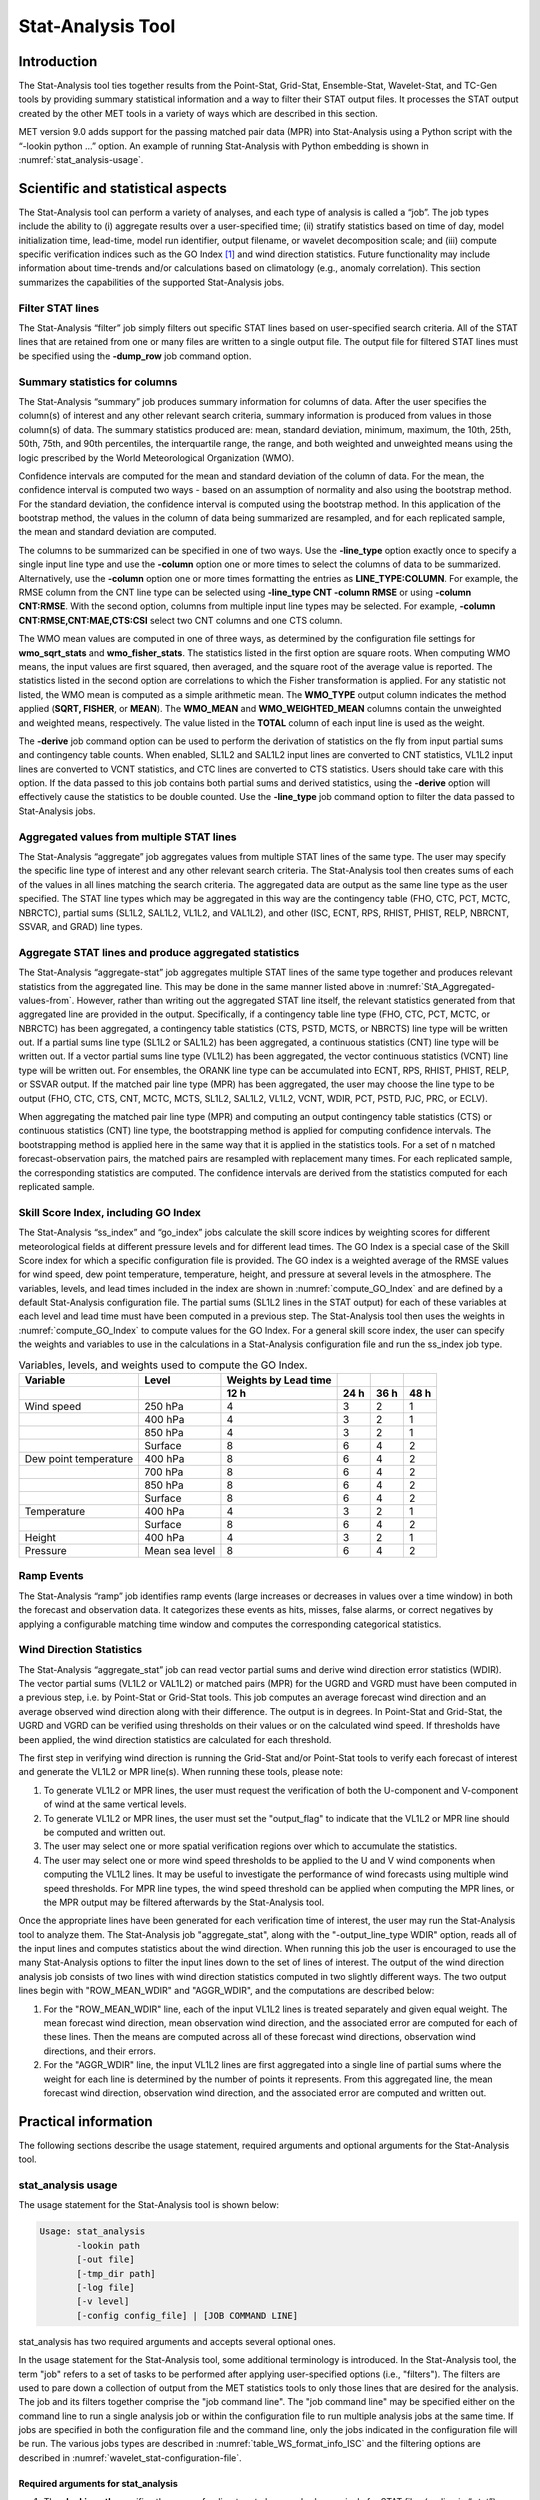 .. _stat-analysis:

Stat-Analysis Tool
==================

Introduction
____________

The Stat-Analysis tool ties together results from the Point-Stat, Grid-Stat, Ensemble-Stat, Wavelet-Stat, and TC-Gen tools by providing summary statistical information and a way to filter their STAT output files. It processes the STAT output created by the other MET tools in a variety of ways which are described in this section.

MET version 9.0 adds support for the passing matched pair data (MPR) into Stat-Analysis using a Python script with the “-lookin python ...” option. An example of running Stat-Analysis with Python embedding is shown in :numref:`stat_analysis-usage`.

Scientific and statistical aspects
__________________________________

The Stat-Analysis tool can perform a variety of analyses, and each type of analysis is called a “job”. The job types include the ability to (i) aggregate results over a user-specified time; (ii) stratify statistics based on time of day, model initialization time, lead-time, model run identifier, output filename, or wavelet decomposition scale; and (iii) compute specific verification indices such as the GO Index [1]_
and wind direction statistics. Future functionality may include information about time-trends and/or calculations based on climatology (e.g., anomaly correlation). This section summarizes the capabilities of the supported Stat-Analysis jobs.

Filter STAT lines
~~~~~~~~~~~~~~~~~

The Stat-Analysis “filter” job simply filters out specific STAT lines based on user-specified search criteria. All of the STAT lines that are retained from one or many files are written to a single output file. The output file for filtered STAT lines must be specified using the **-dump_row** job command option.

Summary statistics for columns
~~~~~~~~~~~~~~~~~~~~~~~~~~~~~~

The Stat-Analysis “summary” job produces summary information for columns of data. After the user specifies the column(s) of interest and any other relevant search criteria, summary information is produced from values in those column(s) of data. The summary statistics produced are: mean, standard deviation, minimum, maximum, the 10th, 25th, 50th, 75th, and 90th percentiles, the interquartile range, the range, and both weighted and unweighted means using the logic prescribed by the World Meteorological Organization (WMO).

Confidence intervals are computed for the mean and standard deviation of the column of data. For the mean, the confidence interval is computed two ways - based on an assumption of normality and also using the bootstrap method. For the standard deviation, the confidence interval is computed using the bootstrap method. In this application of the bootstrap method, the values in the column of data being summarized are resampled, and for each replicated sample, the mean and standard deviation are computed.

The columns to be summarized can be specified in one of two ways. Use the **-line_type** option exactly once to specify a single input line type and use the **-column** option one or more times to select the columns of data to be summarized. Alternatively, use the **-column** option one or more times formatting the entries as **LINE_TYPE:COLUMN**. For example, the RMSE column from the CNT line type can be selected using **-line_type CNT -column RMSE** or using **-column CNT:RMSE**. With the second option, columns from multiple input line types may be selected. For example, **-column CNT:RMSE,CNT:MAE,CTS:CSI** select two CNT columns and one CTS column.

The WMO mean values are computed in one of three ways, as determined by the configuration file settings for **wmo_sqrt_stats** and **wmo_fisher_stats**. The statistics listed in the first option are square roots. When computing WMO means, the input values are first squared, then averaged, and the square root of the average value is reported. The statistics listed in the second option are correlations to which the Fisher transformation is applied. For any statistic not listed, the WMO mean is computed as a simple arithmetic mean. The **WMO_TYPE** output column indicates the method applied (**SQRT, FISHER**, or **MEAN**). The **WMO_MEAN** and **WMO_WEIGHTED_MEAN** columns contain the unweighted and weighted means, respectively. The value listed in the **TOTAL** column of each input line is used as the weight.

The **-derive** job command option can be used to perform the derivation of statistics on the fly from input partial sums and contingency table counts. When enabled, SL1L2 and SAL1L2 input lines are converted to CNT statistics, VL1L2 input lines are converted to VCNT statistics, and CTC lines are converted to CTS statistics. Users should take care with this option. If the data passed to this job contains both partial sums and derived statistics, using the **-derive** option will effectively cause the statistics to be double counted. Use the **-line_type** job command option to filter the data passed to Stat-Analysis jobs.

.. _StA_Aggregated-values-from:

Aggregated values from multiple STAT lines
~~~~~~~~~~~~~~~~~~~~~~~~~~~~~~~~~~~~~~~~~~

The Stat-Analysis “aggregate” job aggregates values from multiple STAT lines of the same type. The user may specify the specific line type of interest and any other relevant search criteria. The Stat-Analysis tool then creates sums of each of the values in all lines matching the search criteria. The aggregated data are output as the same line type as the user specified. The STAT line types which may be aggregated in this way are the contingency table (FHO, CTC, PCT, MCTC, NBRCTC), partial sums (SL1L2, SAL1L2, VL1L2, and VAL1L2), and other (ISC, ECNT, RPS, RHIST, PHIST, RELP, NBRCNT, SSVAR, and GRAD) line types.

Aggregate STAT lines and produce aggregated statistics
~~~~~~~~~~~~~~~~~~~~~~~~~~~~~~~~~~~~~~~~~~~~~~~~~~~~~~

The Stat-Analysis “aggregate-stat” job aggregates multiple STAT lines of the same type together and produces relevant statistics from the aggregated line. This may be done in the same manner listed above in :numref:`StA_Aggregated-values-from`. However, rather than writing out the aggregated STAT line itself, the relevant statistics generated from that aggregated line are provided in the output. Specifically, if a contingency table line type (FHO, CTC, PCT, MCTC, or NBRCTC) has been aggregated, a contingency table statistics (CTS, PSTD, MCTS, or NBRCTS) line type will be written out. If a partial sums line type (SL1L2 or SAL1L2) has been aggregated, a continuous statistics (CNT) line type will be written out. If a vector partial sums line type (VL1L2) has been aggregated, the vector continuous statistics (VCNT) line type will be written out. For ensembles, the ORANK line type can be accumulated into ECNT, RPS, RHIST, PHIST, RELP, or SSVAR output. If the matched pair line type (MPR) has been aggregated, the user may choose the line type to be output (FHO, CTC, CTS, CNT, MCTC, MCTS, SL1L2, SAL1L2, VL1L2, VCNT, WDIR, PCT, PSTD, PJC, PRC, or ECLV).

When aggregating the matched pair line type (MPR) and computing an output contingency table statistics (CTS) or continuous statistics (CNT) line type, the bootstrapping method is applied for computing confidence intervals. The bootstrapping method is applied here in the same way that it is applied in the statistics tools. For a set of n matched forecast-observation pairs, the matched pairs are resampled with replacement many times. For each replicated sample, the corresponding statistics are computed. The confidence intervals are derived from the statistics computed for each replicated sample.

.. _StA_Skill-Score-Index:

Skill Score Index, including GO Index
~~~~~~~~~~~~~~~~~~~~~~~~~~~~~~~~~~~~~

The Stat-Analysis “ss_index” and “go_index” jobs calculate the skill score indices by weighting scores for different meteorological fields at different pressure levels and for different lead times. The GO Index is a special case of the Skill Score index for which a specific configuration file is provided. The GO index is a weighted average of the RMSE values for wind speed, dew point temperature, temperature, height, and pressure at several levels in the atmosphere. The variables, levels, and lead times included in the index are shown in :numref:`compute_GO_Index` and are defined by a default Stat-Analysis configuration file. The partial sums (SL1L2 lines in the STAT output) for each of these variables at each level and lead time must have been computed in a previous step. The Stat-Analysis tool then uses the weights in :numref:`compute_GO_Index` to compute values for the GO Index. For a general skill score index, the user can specify the weights and variables to use in the calculations in a Stat-Analysis configuration file and run the ss_index job type.

.. _compute_GO_Index:

.. list-table:: Variables, levels, and weights used to compute the GO Index.
  :widths: auto
  :header-rows: 2

  * - Variable
    - Level
    - Weights by Lead time
    - 
    -
    - 
  * -  
    -  
    - 12 h
    - 24 h
    - 36 h
    - 48 h
  * - Wind speed
    - 250 hPa
    - 4
    - 3
    - 2
    - 1
  * -  
    - 400 hPa
    - 4
    - 3
    - 2
    - 1
  * -  
    - 850 hPa
    - 4
    - 3
    - 2
    - 1
  * -  
    - Surface
    - 8
    - 6
    - 4
    - 2
  * - Dew point temperature
    - 400 hPa
    - 8
    - 6
    - 4
    - 2
  * -  
    - 700 hPa
    - 8
    - 6
    - 4
    - 2
  * -  
    - 850 hPa
    - 8
    - 6
    - 4
    - 2
  * -  
    - Surface
    - 8
    - 6
    - 4
    - 2
  * - Temperature
    - 400 hPa
    - 4
    - 3
    - 2
    - 1
  * -  
    - Surface
    - 8
    - 6
    - 4
    - 2
  * - Height
    - 400 hPa
    - 4
    - 3
    - 2
    - 1
  * - Pressure
    - Mean sea level
    - 8
    - 6
    - 4
    - 2

Ramp Events
~~~~~~~~~~~

The Stat-Analysis “ramp” job identifies ramp events (large increases or decreases in values over a time window) in both the forecast and observation data. It categorizes these events as hits, misses, false alarms, or correct negatives by applying a configurable matching time window and computes the corresponding categorical statistics.

Wind Direction Statistics
~~~~~~~~~~~~~~~~~~~~~~~~~

The Stat-Analysis “aggregate_stat” job can read vector partial sums and derive wind direction error statistics (WDIR). The vector partial sums (VL1L2 or VAL1L2) or matched pairs (MPR) for the UGRD and VGRD must have been computed in a previous step, i.e. by Point-Stat or Grid-Stat tools. This job computes an average forecast wind direction and an average observed wind direction along with their difference. The output is in degrees. In Point-Stat and Grid-Stat, the UGRD and VGRD can be verified using thresholds on their values or on the calculated wind speed. If thresholds have been applied, the wind direction statistics are calculated for each threshold. 

The first step in verifying wind direction is running the Grid-Stat and/or Point-Stat tools to verify each forecast of interest and generate the VL1L2 or MPR line(s). When running these tools, please note:

1. To generate VL1L2 or MPR lines, the user must request the verification of both the U-component and V-component of wind at the same vertical levels.

2. To generate VL1L2 or MPR lines, the user must set the "output_flag" to indicate that the VL1L2 or MPR line should be computed and written out.

3. The user may select one or more spatial verification regions over which to accumulate the statistics.

4. The user may select one or more wind speed thresholds to be applied to the U and V wind components when computing the VL1L2 lines. It may be useful to investigate the performance of wind forecasts using multiple wind speed thresholds. For MPR line types, the wind speed threshold can be applied when computing the MPR lines, or the MPR output may be filtered afterwards by the Stat-Analysis tool.

Once the appropriate lines have been generated for each verification time of interest, the user may run the Stat-Analysis tool to analyze them. The Stat-Analysis job "aggregate_stat", along with the "-output_line_type WDIR" option, reads all of the input lines and computes statistics about the wind direction. When running this job the user is encouraged to use the many Stat-Analysis options to filter the input lines down to the set of lines of interest. The output of the wind direction analysis job consists of two lines with wind direction statistics computed in two slightly different ways. The two output lines begin with "ROW_MEAN_WDIR" and "AGGR_WDIR", and the computations are described below:

1. For the "ROW_MEAN_WDIR" line, each of the input VL1L2 lines is treated separately and given equal weight. The mean forecast wind direction, mean observation wind direction, and the associated error are computed for each of these lines. Then the means are computed across all of these forecast wind directions, observation wind directions, and their errors.

2. For the "AGGR_WDIR" line, the input VL1L2 lines are first aggregated into a single line of partial sums where the weight for each line is determined by the number of points it represents. From this aggregated line, the mean forecast wind direction, observation wind direction, and the associated error are computed and written out.

Practical information
_____________________

The following sections describe the usage statement, required arguments and optional arguments for the Stat-Analysis tool.

.. _stat_analysis-usage:

stat_analysis usage
~~~~~~~~~~~~~~~~~~~

The usage statement for the Stat-Analysis tool is shown below:

.. code-block:: none

  Usage: stat_analysis
         -lookin path
         [-out file]
         [-tmp_dir path]
         [-log file]
         [-v level]
         [-config config_file] | [JOB COMMAND LINE]

stat_analysis has two required arguments and accepts several optional ones. 

In the usage statement for the Stat-Analysis tool, some additional terminology is introduced. In the Stat-Analysis tool, the term "job" refers to a set of tasks to be performed after applying user-specified options (i.e., "filters"). The filters are used to pare down a collection of output from the MET statistics tools to only those lines that are desired for the analysis. The job and its filters together comprise the "job command line". The "job command line" may be specified either on the command line to run a single analysis job or within the configuration file to run multiple analysis jobs at the same time. If jobs are specified in both the configuration file and the command line, only the jobs indicated in the configuration file will be run. The various jobs types are described in :numref:`table_WS_format_info_ISC` and the filtering options are described in :numref:`wavelet_stat-configuration-file`.

Required arguments for stat_analysis
^^^^^^^^^^^^^^^^^^^^^^^^^^^^^^^^^^^^

1. The **-lookin path** specifies the name of a directory to be searched recursively for STAT files (ending in “.stat”) or any explicit file name with any suffix (such as “_ctc.txt”) to be read. This option may be used multiple times to specify multiple directories and/or files to be read. If “-lookin python” is used, it must be followed by a Python embedding script and any command line arguments it takes. Python embedding can be used to pass matched pair (MPR) lines as input to Stat-Analysis.

2. Either a configuration file must be specified with the **-config** option, or a **JOB COMMAND LINE** must be denoted. The **JOB COMMAND LINE** is described in :numref:`stat_analysis-configuration-file`

Optional arguments for stat_analysis
^^^^^^^^^^^^^^^^^^^^^^^^^^^^^^^^^^^^

3. The **-config config_file** specifies the configuration file to be used. The contents of the configuration file are discussed below.

4. The **-out file** option indicates the file to which output data should be written. If this option is not used, the output is directed to standard output.

5. The **-tmp_dir path** option selects the directory for writing out temporary files. 

6. The **-log file** option directs output and errors to the specified log file. All messages will be written to that file as well as standard out and error. Thus, users can save the messages without having to redirect the output on the command line. The default behavior is no log file. 

7. The **-v level** indicates the desired level of verbosity. The contents of "level" will override the default setting of 2. Setting the verbosity to 0 will make the tool run with no log messages, while increasing the verbosity will increase the amount of logging. 

An example of the stat_analysis calling sequence is shown below.

.. code-block:: none

  stat_analysis -lookin ../out/point_stat \
  -config STATAnalysisConfig

In this example, the Stat-Analysis tool will search for valid STAT lines located in the *../out/point_stat* directory that meet the options specified in the configuration file, *config/STATAnalysisConfig*.

.. _StA-pyembed:

Python Embedding for Matched Pairs
^^^^^^^^^^^^^^^^^^^^^^^^^^^^^^^^^^

The example below uses Python embedding.

.. code-block:: none

  stat_analysis \
  -lookin python MET_BASE/python/read_ascii_mpr.py point_stat_mpr.txt \
  -job aggregate_stat -line_type MPR -out_line_type CNT \
  -by FCST_VAR,FCST_LEV

In this example, rather than passing the MPR output lines from Point-Stat directly into Stat-Analysis (which is the typical approach), the read_ascii_mpr.py Python embedding script reads that file and passes the data to Stat-Analysis. The aggregate_stat job is defined on the command line and CNT statistics are derived from the MPR input data. Separate CNT statistics are computed for each unique combination of FCST_VAR and FCST_LEV present in the input. Please refer to :numref:`Appendix F, Section %s <appendixF>` for more details about Python embedding in MET.

.. _stat_analysis-configuration-file:

stat_analysis configuration file
~~~~~~~~~~~~~~~~~~~~~~~~~~~~~~~~

The default configuration file for the Stat-Analysis tool named **STATAnalysisConfig_default** can be found in the installed *share/met/config* directory. The version used for the example run in :numref:`installation` is also available in *scripts/config*. Like the other configuration files described in this document, it is recommended that users make a copy of these files prior to modifying their contents. 

The configuration file for the Stat-Analysis tool is optional. Users may find it more convenient initially to run Stat-Analysis jobs on the command line specifying job command options directly. Once the user has a set of or more jobs they would like to run routinely on the output of the MET statistics tools, they may find grouping those jobs together into a configuration file to be more convenient.

Most of the user-specified parameters listed in the Stat-Analysis configuration file are used to filter the ASCII statistical output from the MET statistics tools down to a desired subset of lines over which statistics are to be computed. Only output that meets all of the parameters specified in the Stat-Analysis configuration file will be retained.

The Stat-Analysis tool actually performs a two step process when reading input data. First, it stores the filtering information defined top section of the configuration file. It applies that filtering criteria when reading the input STAT data and writes the filtered data out to a temporary file. Second, each job defined in the **jobs** entry reads data from that temporary file and performs the task defined for the job. After all jobs have run, the Stat-Analysis tool deletes the temporary file.

This two step process enables the Stat-Analysis tool to run more efficiently when many jobs are defined in the configuration file. If only operating on a small subset of the input data, the common filtering criteria can be applied once rather than re-applying it for each job. In general, filtering criteria common to all tasks defined in the **jobs** entry should be moved to the top section of the configuration file.

As described above, filtering options specified in the first section of the configuration file will be applied to every task in the **jobs** entry. However, if an individual job specifies a particular option that was specified above, it will be applied for that job. For example, if the **model[]** option is set at the top to ["Run 1", "Run2"], but a job in the joblist sets the **-model** option as "Run1", that job will be performed only on "Run1" data. Also note that environment variables may be used when editing configuration files, as described in the :numref:`pb2nc configuration file` for the PB2NC tool.

________________________

.. code-block:: none

  boot           = { interval = PCTILE; rep_prop = 1.0; n_rep = 1000;
                   rng = "mt19937"; seed = ""; }
  rank_corr_flag = TRUE;
  tmp_dir        = "/tmp";
  version        = "VN.N";

The configuration options listed above are common to many MET tools and are described in :numref:`config_options`.

___________________

.. code-block:: none

  model = [];

The user may specify a comma-separated list of model names to be used for all analyses performed. The names must be in double quotation marks. If multiple models are listed, the analyses will be performed on their union. These selections may be further refined by using the "**-model**" option within the job command lines.

___________________

.. code-block:: none

  desc = [];

The user may specify a comma-separated list of description strings to be used for all analyses performed. The names must be in double quotation marks. If multiple description strings are listed, the analyses will be performed on their union. These selections may be further refined by using the "**-desc**" option within the job command lines.

___________________

.. code-block:: none

  fcst_lead = [];
  obs_lead  = [];

The user may specify a comma-separated list of forecast and observation lead times in HH[MMSS] format to be used for any analyses to be performed. If multiple times are listed, the analyses will be performed on their union. These selections may be further refined by using the "**-fcst_lead**" and "**-obs_lead**" options within the job command lines.

___________________

.. code-block:: none

  fcst_valid_beg  = "";
  fcst_valid_end  = "";
  fcst_valid_inc  = [];
  fcst_valid_exc  = [];
  fcst_valid_hour = [];

  obs_valid_beg   = "";
  obs_valid_end   = "";
  obs_valid_inc   = [];
  obs_valid_exc   = [];
  obs_valid_hour  = [];

The user may filter data based on its valid time. The fcst/obs_valid_beg and fcst/obs_valid_end options are strings in YYYYMMDD[_HH[MMSS]] format which define retention time windows for all analyses to be performed. The analyses are performed on all data whose valid time falls within these windows. If left as empty strings, no valid time window filtering is applied.

The fcst/obs_valid_hour options are arrays of strings in HH format which define the valid hour(s) of the data to be used. If specified, only data whose valid hour appears in the list of hours is used. The fcst/obs_valid_inc/exc options are arrays of strings in YYYYMMDD[_HH[MMSS]] format which explicitly define the valid times for data to be included or excluded from all analyses.

These selections may be further refined by using the **"-fcst_valid_beg", "-fcst_valid_end", "-fcst_valid_inc", "-fcst_valid_exc", "-fcst_valid_hour", "-obs_valid_beg", "-obs_valid_end", "-obs_valid_inc", "-obs_valid_exc",** and **"-obs_valid_hour"** options within the job command line.

___________________

.. code-block:: none

  fcst_init_beg  = "";
  fcst_init_end  = "";
  fcst_init_inc  = [];
  fcst_init_exc  = [];
  fcst_init_hour = [];

  obs_init_beg   = "";
  obs_init_end   = "";
  obs_init_inc   = [];
  obs_init_exc   = [];
  obs_init_hour  = [];

These time filtering options are the same as described above but applied to initialization times rather than valid times. These selections may be further refined by using the **"-fcst_init_beg", "-fcst_init_end", "-fcst_init_inc", "-fcst_init_exc", "-fcst_init_hour"," "-obs_init_beg", "-obs_init_end", "-obs_init_inc", "-obs_init_exc"** and **"-obs_init_hour"** options within the job command line.

___________________

.. code-block:: none

  fcst_var = [];
  obs_var  = [];

The user may specify a comma-separated list of forecast and observation variable types to be used for any analyses to be performed. If multiple variable types are listed, the analyses will be performed on their union. These selections may be further refined by using the **"-fcst_var"** and **"-obs_var"** options within the job command lines.

___________________

.. code-block:: none

  fcst_units = [];
  obs_units  = [];

The user may specify a comma-separated list of forecast and observation units to be used for any analyses to be performed. If multiple units are listed, the analyses will be performed on their union. These selections may be further refined by using the **"-fcst_units"** and **"-obs_units"** options within the job command lines.

___________________

.. code-block:: none

  fcst_lev = [];
  obs_lev  = [];

The user may specify a comma-separated list of forecast and observation level types to be used for any analyses to be performed. If multiple level types are listed, the analyses will be performed on their union. These selections may be further refined by using the **"-fcst_lev"** and **"-obs_lev"** options within the job command lines.

___________________

.. code-block:: none

  obtype = [];

The user may specify a comma-separated list of observation types to be used for all analyses. If multiple observation types are listed, the analyses will be performed on their union. These selections may be further refined by using the **"-obtype"** option within the job command line.

___________________

.. code-block:: none

  vx_mask = [];

The user may specify a comma-separated list of verification masking regions to be used for all analyses. If multiple verification masking regions are listed, the analyses will be performed on their union. These selections may be further refined by using the **"-vx_mask"** option within the job command line. 

___________________

.. code-block:: none

  interp_mthd = [];

The user may specify a comma-separated list of interpolation methods to be used for all analyses. If multiple interpolation methods are listed, the analyses will be performed on their union. These selections may be further refined by using the **"-interp_mthd"** option within the job command line.

___________________

.. code-block:: none

  interp_pnts = [];

The user may specify a comma-separated list of interpolation points to be used for all analyses. If multiple interpolation points are listed, the analyses will be performed on their union. These selections may be further refined by using the **"-interp_pnts"** option within the job command line.

___________________

.. code-block:: none

  fcst_thresh = [];
  obs_thresh  = [];
  cov_thresh  = [];

The user may specify comma-separated lists of forecast, observation, and coverage thresholds to be used for any analyses to be performed. If multiple thresholds are listed, the analyses will be performed on their union. These selections may be further refined by using the **"-fcst_thresh", "-obs_thresh"**, and **"-cov_thresh"** options within the job command lines.

___________________

.. code-block:: none

  alpha = [];

The user may specify a comma-separated list alpha confidence values to be used for all analyses. If alpha values are listed, the analyses will be performed on their union. These selections may be further refined by using the **"-alpha"** option within the job command line.

___________________

.. code-block:: none

  line_type = [];

The user may specify a comma-separated list of line types to be used for all analyses. If multiple line types are listed, the analyses will be performed on their union. These selections may be further refined by using the **"-line_type"** option within the job command line. 

___________________

.. code-block:: none

  column = [];
  weight = [];

The column and weight fields are used to define a skill score index. The computation of a single value will be computed from each column and weight value specified. The GO Index is a specific example of a skill score index. 

___________________

.. code-block:: none

  jobs = [
   "-job filter -dump_row ./filter_job.stat"
  ];

The user may specify one or more analysis jobs to be performed on the STAT lines that remain after applying the filtering parameters listed above. Each entry in the joblist contains the task and additional filtering options for a single analysis to be performed. The format for an analysis job is as follows:

**-job_name** REQUIRED and OPTIONAL ARGUMENTS

All possible tasks for **job_name** are listed in :numref:`Des_components_STAT_analysis_tool`.

.. role:: raw-html(raw)
    :format: html

.. _Des_components_STAT_analysis_tool:
	 
.. list-table:: Description of components of the job command lines for the Stat-Analysis tool.Variables, levels, and weights used to compute the GO Index.
  :widths: 15 55 20
  :header-rows: 1

  * - Job Name
    - Job commandDescription
    - Required Arguments
  * - filter
    - Filters out the statistics lines based on applying options* (See note below table)
    - \-dump_row
  * - summary
    - Computes the mean, standard deviation, percentiles (min, 10th, 25th, 50th, 75th, 90th, and max), interquartile range, range, wmo_mean, and wmo_weighted_mean
    - \-line_type :raw-html:`<br />` \-column
  * - aggregate
    - Aggregates the statistics output, computing the statistic specified for the entire collection of valid lines
    - \-line_type
  * - aggregate_stat
    - Aggregates the statistics output, and converts the input line type to the output line type specified
    - \-line_type  :raw-html:`<br />`   \-out_line_type
  * - ss_index
    - Calculates a user-defined Skill Score index as described in section :numref:`StA_Skill-Score-Index`.
    - \-model forecast :raw-html:`<br />`  \-model reference
  * - go_index
    - Calculates the GO Index as described in section :numref:`StA_Skill-Score-Index`.
    - \-model forecast :raw-html:`<br />`   \-model reference
  * - ramp
    - Defines a ramp event on a time-series of forecast and observed values. The amount of change from one time to the next is computed for forecast and observed values. Those changes are thresholded to define events which are used to populate a 2x2 contingency table.
    - \-ramp_type :raw-html:`<br />` \-ramp_thresh :raw-html:`<br />` \-out_line_type :raw-html:`<br />` \-column :raw-html:`<br />` \-ramp_time :raw-html:`<br />` \-ramp_exact :raw-html:`<br />` \-ramp_window 

___________________

.. code-block:: none

  out_alpha = 0.05;

This entry specifies the alpha value to be used when computing confidence intervals for output statistics. It is similar to the **ci_alpha** entry described in :numref:`config_options`.

___________________

.. code-block:: none

  wmo_sqrt_stats = [ "CNT:FSTDEV",  "CNT:OSTDEV",  "CNT:ESTDEV",
                     "CNT:RMSE",    "CNT:RMSFA",   "CNT:RMSOA", 
                     "VCNT:FS_RMS", "VCNT:OS_RMS", "VCNT:RMSVE",
                     "VCNT:FSTDEV", "VCNT:OSTDEV" ];

  wmo_fisher_stats = [ "CNT:PR_CORR", "CNT:SP_CORR",
                       "CNT:KT_CORR", "CNT:ANOM_CORR", "CNT:ANOM_CORR_UNCNTR" ];


These entries specify lists of statistics in the form LINE_TYPE:COLUMN to which the various WMO mean logic types should be applied for the summary job type.

___________________

.. code-block:: none

  vif_flag = FALSE;

The variance inflation factor (VIF) flag indicates whether to apply a first order variance inflation when calculating normal confidence intervals for an aggregated time series of contingency table counts or partial sums. The VIF adjusts the variance estimate for the lower effective sample size caused by autocorrelation of the statistics through time. A value of **FALSE** will not compute confidence intervals using the VIF. A value of **TRUE** will include the VIF, resulting in a slightly wider normal confidence interval.

___________________

The Stat-Analysis tool supports several additional job command options which may be specified either on the command line when running a single job or within the **jobs** entry within the configuration file. These additional options are described below:

.. code-block:: none

  -by col_name

This job command option is extremely useful. It can be used multiple times to specify a list of STAT header column names. When reading each input line, the Stat-Analysis tool concatenates together the entries in the specified columns and keeps track of the unique cases. It applies the logic defined for that job to each unique subset of data. For example, if your output was run over many different model names and masking regions, specify **-by MODEL,VX_MASK** to get output for each unique combination rather than having to run many very similar jobs.

.. code-block:: none
		
  -column_min     col_name value
  -column_max     col_name value
  -column_eq      col_name value
  -column_thresh  col_name thresh
  -column_str     col_name string
  -column_str_exc col_name string

The column filtering options may be used when the **-line_type** has been set to a single value. These options take two arguments, the name of the data column to be used followed by a value, string, or threshold to be applied. If multiple column_min/max/eq/thresh/str options are listed, the job will be performed on their intersection. Each input line is only retained if its value meets the numeric filtering criteria defined, matches one of the strings defined by the **-column_str** option, or does not match any of the string defined by the **-column_str_exc** option. Multiple filtering strings may be listed using commas. Defining thresholds in MET is described in :numref:`config_options`.

.. code-block:: none
		
  -dump_row file

Each analysis job is performed over a subset of the input data. Filtering the input data down to a desired subset is often an iterative process. The **-dump_row** option may be used for each job to specify the name of an output file to which the exact subset of data used for that job will be written. When initially constructing Stat-Analysis jobs, users are strongly encouraged to use the option and check its contents to ensure that the analysis was actually done over the intended subset.

.. code-block:: none
		
  -out_line_type name

This option specifies the desired output line type for the **aggregate_stat** job type.

.. code-block:: none
		
  -out_stat file
  -set_hdr  col_name string

The Stat-Analysis tool writes its output to either the log file or the file specified using the **-out** command line option. However the **aggregate** and **aggregate_stat** jobs create STAT output lines and the standard output written lacks the full set of STAT header columns. The **-out_stat** job command option may be used for these jobs to specify the name of an output file to which full STAT output lines should be written. When the **-out_stat** job command option is used for **aggregate** and **aggregate_stat** jobs the output is sent to the **-out_stat** file instead of the log or **-out** file.

Jobs will often combine output with multiple entries in the header columns. For example, a job may aggregate output with three different values in the **VX_MASK** column, such as “mask1”, “mask2”, and “mask3”. The output **VX_MASK** column will contain the unique values encountered concatenated together with commas: “mask1,mask2,mask3”. Alternatively, the **-set_hdr** option may be used to specify what should be written to the output header columns, such as “-set_hdr VX_MASK all_three_masks”.

When using the “-out_stat” option to create a .stat output file and stratifying results using one or more “-by” job command options, those columns may be referenced in the “-set_hdr” option. When using multiple “-by” options, use “CASE” to reference the full case information string:

.. code-block:: none
		
  -job aggregate_stat -line_type MPR -out_line_type CNT -by FCST_VAR,OBS_SID \
  -set_hdr VX_MASK OBS_SID -set_hdr DESC CASE

The example above reads MPR lines, stratifies the data by forecast variable name and station ID, and writes the output for each case to a .stat output file. When creating the .stat file, write the full case information to the DESC output column and the station ID to the VX_MASK column.

.. code-block:: none

  -mask_grid name
  -mask_poly file
  -mask_sid  file|list

When processing input MPR lines, these options may be used to define a masking grid, polyline, or list of station ID's to filter the matched pair data geographically prior to computing statistics. The **-mask_sid** option is a station ID masking file or a comma-separated list of station ID's for filtering the matched pairs spatially. See the description of the “sid” entry in :numref:`config_options`.

.. code-block:: none

  -out_fcst_thresh thresh
  -out_obs_thresh  thresh
  -out_thresh      thresh
  -out_cnt_logic   string

When processing input MPR lines, these options are used to define the forecast, observation, or both thresholds to be applied when computing statistics. For categorical output line types (FHO, CTC, CTS, MCTC, MCTS) these define the categorical thresholds. For continuous output line types (SL1L2, SAL1L2, CNT), these define the continuous filtering thresholds and **-out_cnt_logic** defines how the forecast and observed logic should be combined.

.. code-block:: none
		
  -out_fcst_wind_thresh thresh
  -out_obs_wind_thresh  thresh
  -out_wind_thresh      thresh
  -out_wind_logic       string

These job command options are analogous to the options listed above but apply when processing input MPR lines and deriving wind direction statistics.

.. code-block:: none

  -out_bin_size value

When processing input ORANK lines and writing output RHIST or PHIST lines, this option defines the output histogram bin width to be used.

stat-analysis tool output
~~~~~~~~~~~~~~~~~~~~~~~~~

The output generated by the Stat-Analysis tool contains statistics produced by the analysis. It also records information about the analysis job that produced the output for each line. Generally, the output is printed to the screen. However, it can be redirected to an output file using the "**-out**" option. The format of output from each STAT job command is described below.

The "**-by column**" job command option may be used to run the same job multiple times on unique subsets of data. Specify the "**-by column**" option one or more times to define a search key, and that job will be run once for each unique search key found. For example, use "-by VX_MASK" to run the same job for multiple masking regions, and output will be generated for each unique masking region found. Use "-by VX_MASK -by FCST_LEAD" to generate output for each unique combination of masking region and lead time.

Job: filter
^^^^^^^^^^^

This job command finds and filters STAT lines down to those meeting criteria specified by the filter's options. The filtered STAT lines are written to a file specified by the "**-dump_row**" option. 

The output of this job is the same STAT format described in sections :numref:`point_stat-output`, :numref:`grid_stat-output`, and :numref:`wavelet_stat-output`.

Job: summary
^^^^^^^^^^^^

This job produces summary statistics for the column name and line type specified by the "**-column**" and "**-line_type**" options. The output of this job type consists of three lines. The first line contains "**JOB_LIST**", followed by a colon, then the filtering and job definition parameters used for this job. The second line contains "**COL_NAME**", followed by a colon, then the column names for the data in the next line. The third line contains the word "**SUMMARY**", followed by a colon, then the total, mean with confidence intervals, standard deviation with confidence intervals, minimum value, percentiles (10th, 25th, 50th, 75th, and 90th), the maximum value, the interquartile range, the range, and WMO mean information. The output columns are shown in :numref:`Columnar_output` below.

.. _Columnar_output:

.. list-table:: Columnar output of "summary" job output from the Stat-Analysis tool.
  :widths: auto
  :header-rows: 1

  * - Column Number
    - Description 
  * - 1
    - SUMMARY: (job type)
  * - 2
    - Total
  * - 3-7
    - Mean including normal and bootstrap upper and lower confidence limits
  * - 8-10
    - Standard deviation including bootstrap upper and lower confidence limits
  * - 11
    - Minimum value
  * - 12
    - 10th percentile
  * - 13
    - 25th percentile
  * - 14
    - Median (50th percentile)
  * - 15
    - 75th percentile
  * - 16
    - 90th percentile
  * - 17
    - Maximum value
  * - 18
    - Interquartile range (75th - 25th percentile)
  * - 19
    - Range (Maximum - Minimum)
  * - 20
    - WMO Mean type
  * - 21
    - WMO Unweighted Mean value
  * - 22
    - WMO Weighted Mean value


Job: aggregate
^^^^^^^^^^^^^^

This job aggregates output from the STAT line type specified using the "**-line_type**" argument. The output of this job type is in the same format as the line type specified (see :numref:`point_stat-output`, :numref:`grid_stat-output`, and :numref:`wavelet_stat-output`). Again the output consists of three lines. The first line contains "**JOB_LIST**", as described above. The second line contains "**COL_NAME**", followed by a colon, then the column names for the line type selected. The third line contains the name of the line type selected followed by the statistics for that line type.

Job: aggregate_stat
^^^^^^^^^^^^^^^^^^^

This job is similar to the "**aggregate**" job listed above, however the format of its output is determined by the "**-out_line_type**" argument. Again the output consists of three lines for "**JOB_LIST**", "**COL_NAME**", and the name of the output STAT line, as described above. Valid combinations of the "**-line_type**" and "**-out_line_type**" arguments are listed in :numref:`arg_agg_stat_job` below.

.. _arg_agg_stat_job:

.. list-table:: Valid combinations of "-line_type" and "-out_line_type" arguments for the "aggregate_stat" job.
  :widths: auto
  :header-rows: 1

  * - Input Line Type
    - Output Line Type
  * - FHO or CTC
    - CTS
  * - MCTC
    - MCTS
  * - SL1L2 or SAL1L2
    - CNT
  * - VL1L2 or VAL1L2
    - WDIR (wind direction)
  * - PCT
    - PSTD, PJC, PRC
  * - NBRCTC
    - NBRCTS
  * - ORANK
    - RHIST, PHIST, RELP, SSVAR
  * - MPR
    - CNT, SL1L2, SAL1L2, WDIR
  * - MPR
    - FHO, CTC, CTS, MCTC, MCTS, PCT, PSTD, PJC, or PRC  (must specify "**-out_fcst_thresh**" and "**-out_obs_thresh**" arguments)
    
**Job: ss_index**

The output from this job consists of three lines, the first two of which contain "**JOB_LIST**" and "**COL_NAME**", as described above. The third line contains "**SS_INDEX**" followed by a colon and then the value computed for the user-defined Skill Score Index. 

**Job: go_index**

The output from this job consists of three lines, the first two of which contain "**JOB_LIST**" and"**COL_NAME**", as described above. The third line contains "**GO_INDEX**" followed by a colon and then the value computed for the GO Index. 

**Job: ramp**

The ramp job operates on a time-series of forecast and observed values and is analogous to the RIRW (Rapid Intensification and Weakening) job described in :numref:`tc_stat-output`. The amount of change from one time to the next is computed for forecast and observed values. Those changes are thresholded to define events which are used to populate a 2x2 contingency table.

See :numref:`config_options` for a detailed description of the job command options available for ramp job type.

The default output for this job is contingency table counts and statistics (**-out_line_type CTC,CTS**). Matched pair information may also be output by requesting MPR output (**-out_line_type CTC,CTS,MPR**).

.. [1] The GO Index is a summary measure for NWP models that is used by the US Air Force. It combines verification statistics for several forecast variables and lead times.
